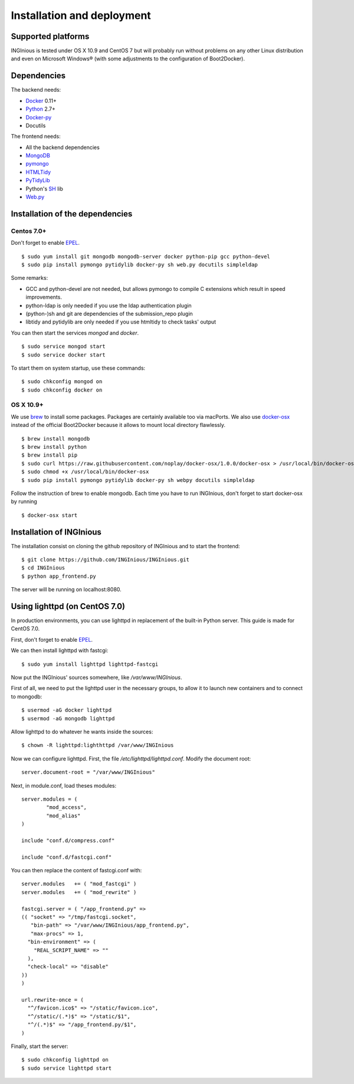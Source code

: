 Installation and deployment
===========================

Supported platforms
-------------------

INGInious is tested under OS X 10.9 and CentOS 7 but will probably run without problems on any
other Linux distribution and even on Microsoft Windows® (with some adjustments to the 
configuration of Boot2Docker).

Dependencies
------------

The backend needs:

- Docker_ 0.11+
- Python_ 2.7+
- Docker-py_
- Docutils

The frontend needs:

- All the backend dependencies
- MongoDB_
- pymongo_
- HTMLTidy_
- PyTidyLib_
- Python's SH_ lib
- Web.py_

.. _Docker: https://www.docker.com
.. _Docker-py: https://github.com/dotcloud/docker-py
.. _Python: https://www.python.org/
.. _MongoDB: http://www.mongodb.org/
.. _pymongo: http://api.mongodb.org/python/current/
.. _HTMLTidy: http://tidy.sourceforge.net/
.. _PyTidyLib: http://countergram.com/open-source/pytidylib/docs/index.html
.. _SH: http://amoffat.github.io/sh/
.. _Web.py: http://webpy.org/

Installation of the dependencies
--------------------------------

Centos 7.0+
```````````

Don't forget to enable EPEL_.

::

	$ sudo yum install git mongodb mongodb-server docker python-pip gcc python-devel
	$ sudo pip install pymongo pytidylib docker-py sh web.py docutils simpleldap

Some remarks:

- GCC and python-devel are not needed, but allows pymongo to compile C extensions which result in speed improvements.

- python-ldap is only needed if you use the ldap authentication plugin

- (python-)sh and git are dependencies of the submission_repo plugin

- libtidy and pytidylib are only needed if you use htmltidy to check tasks' output

.. _EPEL: https://fedoraproject.org/wiki/EPEL

You can then start the services *mongod* and *docker*.

::

	$ sudo service mongod start
	$ sudo service docker start
	
To start them on system startup, use these commands:

::

	$ sudo chkconfig mongod on
	$ sudo chkconfig docker on

OS X 10.9+
``````````

We use brew_ to install some packages. Packages are certainly available too via macPorts.
We also use docker-osx_ instead of the official Boot2Docker because it allows to mount
local directory flawlessly.

.. _brew: http://brew.sh/
.. _docker-osx: https://github.com/noplay/docker-osx

::

	$ brew install mongodb
	$ brew install python
	$ brew install pip
	$ sudo curl https://raw.githubusercontent.com/noplay/docker-osx/1.0.0/docker-osx > /usr/local/bin/docker-osx
	$ sudo chmod +x /usr/local/bin/docker-osx
	$ sudo pip install pymongo pytidylib docker-py sh webpy docutils simpleldap

Follow the instruction of brew to enable mongodb.
Each time you have to run INGInious, don't forget to start docker-osx by running

::

	$ docker-osx start

Installation of INGInious
-------------------------

The installation consist on cloning the github repository of INGInious and to start the
frontend:

::
	
	$ git clone https://github.com/INGInious/INGInious.git
	$ cd INGInious
	$ python app_frontend.py

The server will be running on localhost:8080.

Using lighttpd (on CentOS 7.0)
------------------------------

In production environments, you can use lighttpd in replacement of the built-in Python server.
This guide is made for CentOS 7.0.

First, don't forget to enable EPEL_.

We can then install lighttpd with fastcgi:
::

	$ sudo yum install lighttpd lighttpd-fastcgi
	
Now put the INGInious' sources somewhere, like */var/www/INGInious*.

First of all, we need to put the lighttpd user in the necessary groups, to allow it to launch new containers and to connect to mongodb:
::

	$ usermod -aG docker lighttpd
	$ usermod -aG mongodb lighttpd

Allow lighttpd to do whatever he wants inside the sources:

::

	$ chown -R lighttpd:lighthttpd /var/www/INGInious

Now we can configure lighttpd. First, the file */etc/lighttpd/lighttpd.conf*. Modify the document root:

::

	server.document-root = "/var/www/INGInious"
	
Next, in module.conf, load theses modules:

::

	server.modules = (
		"mod_access",
		"mod_alias"
	)
	
	include "conf.d/compress.conf"
	
	include "conf.d/fastcgi.conf"
	
You can then replace the content of fastcgi.conf with:

::

	server.modules   += ( "mod_fastcgi" )
	server.modules   += ( "mod_rewrite" )
	
	fastcgi.server = ( "/app_frontend.py" =>
	(( "socket" => "/tmp/fastcgi.socket",
	   "bin-path" => "/var/www/INGInious/app_frontend.py",
	   "max-procs" => 1,
	  "bin-environment" => (
	    "REAL_SCRIPT_NAME" => ""
	  ),
	  "check-local" => "disable"
	))
	)
	
	url.rewrite-once = (
	  "^/favicon.ico$" => "/static/favicon.ico",
	  "^/static/(.*)$" => "/static/$1",
	  "^/(.*)$" => "/app_frontend.py/$1",
	)
	
Finally, start the server:

::

	$ sudo chkconfig lighttpd on
	$ sudo service lighttpd start
